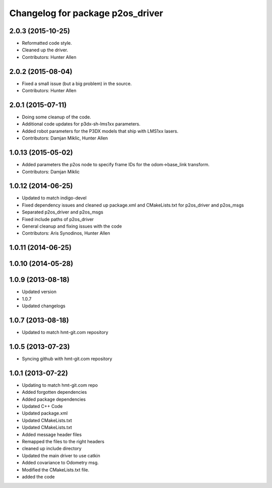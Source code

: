 ^^^^^^^^^^^^^^^^^^^^^^^^^^^^^^^^^
Changelog for package p2os_driver
^^^^^^^^^^^^^^^^^^^^^^^^^^^^^^^^^

2.0.3 (2015-10-25)
------------------
* Reformatted code style.
* Cleaned up the driver.
* Contributors: Hunter Allen

2.0.2 (2015-08-04)
------------------
* Fixed a small issue (but a big problem) in the source.
* Contributors: Hunter Allen

2.0.1 (2015-07-11)
------------------
* Doing some cleanup of the code.
* Additional code updates for p3dx-sh-lms1xx parameters.
* Added robot parameters for the P3DX models that ship with LMS1xx lasers.
* Contributors: Damjan Miklic, Hunter Allen

1.0.13 (2015-05-02)
-------------------
* Added parameters the p2os node to specify frame IDs for the odom->base_link transform.
* Contributors: Damjan Miklic

1.0.12 (2014-06-25)
-------------------
* Updated to match indigo-devel
* Fixed dependency issues and cleaned up package.xml and CMakeLists.txt for p2os_driver and p2os_msgs
* Separated p2os_driver and p2os_msgs
* Fixed include paths of p2os_driver
* General cleanup and fixing issues with the code
* Contributors: Aris Synodinos, Hunter Allen

1.0.11 (2014-06-25)
-------------------

1.0.10 (2014-05-28)
-------------------

1.0.9 (2013-08-18)
------------------
* Updated version
* 1.0.7
* Updated changelogs

1.0.7 (2013-08-18)
------------------

* Updated to match hmt-git.com repository

1.0.5 (2013-07-23)
------------------

* Syncing github with hmt-git.com repository

1.0.1 (2013-07-22)
------------------
* Updating to match hmt-git.com repo
* Added forgotten dependencies
* Added package dependencies
* Updated C++ Code
* Updated package.xml
* Updated CMakeLists.txt
* Updated CMakeLists.txt
* Added message header files
* Remapped the files to the right headers
* cleaned up include directory
* Updated the main driver to use catkin
* Added covariance to Odometry msg.
* Modified the CMakeLists.txt file.
* added the code
